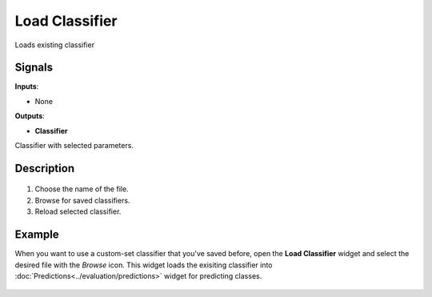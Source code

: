 Load Classifier
===============

.. figure:: icons/load-classifier.png

Loads existing classifier

Signals
-------

**Inputs**:

-  None

**Outputs**:

-  **Classifier**

Classifier with selected parameters.

Description
-----------

.. figure:: images/LoadClassifier-stamped.png

1. Choose the name of the file.

2. Browse for saved classifiers.

3. Reload selected classifier.

Example
-------

When you want to use a custom-set classifier that you've saved before,
open the **Load Classifier** widget and select the desired file with the
*Browse* icon. This widget loads the exisiting classifier into
:doc:`Predictions<../evaluation/predictions>`	 widget for predicting classes.

.. figure:: images/LoadClassifier-example.png


